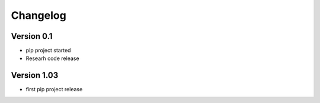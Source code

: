 =========
Changelog
=========

Version 0.1
===========

- pip project started
- Researh code release

Version 1.03
============

- first pip project release


